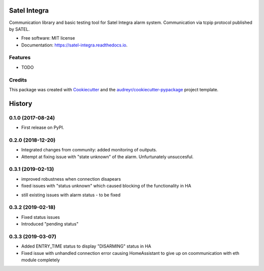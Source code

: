 =============
Satel Integra
=============


.. image:: https://img.shields.io/pypi/v/satel_integra.svg
        :target: https://pypi.python.org/pypi/satel_integra

.. image:: https://img.shields.io/travis/c-soft/satel_integra.svg
        :target: https://travis-ci.org/c-soft/satel_integra

.. image:: https://readthedocs.org/projects/satel-integra/badge/?version=latest
        :target: https://satel-integra.readthedocs.io/en/latest/?badge=latest
        :alt: Documentation Status

.. image:: https://pyup.io/repos/github/c-soft/satel_integra/shield.svg
     :target: https://pyup.io/repos/github/c-soft/satel_integra/
     :alt: Updates


Communication library and basic testing tool for Satel Integra alarm system. Communication via tcpip protocol published by SATEL. 


* Free software: MIT license
* Documentation: https://satel-integra.readthedocs.io.


Features
--------

* TODO

Credits
---------

This package was created with Cookiecutter_ and the `audreyr/cookiecutter-pypackage`_ project template.

.. _Cookiecutter: https://github.com/audreyr/cookiecutter
.. _`audreyr/cookiecutter-pypackage`: https://github.com/audreyr/cookiecutter-pypackage



=======
History
=======

0.1.0 (2017-08-24)
------------------

* First release on PyPI.

0.2.0 (2018-12-20)
------------------

* Integrated changes from community: added monitoring of ouitputs.
* Attempt at fixing issue with "state unknown" of the alarm. Unfurtunately unsuccesful.

0.3.1 (2019-02-13)
------------------

* improved robustness when connection disapears
* fixed issues with "status unknown" which caused blocking of the functionality in HA
- still existing issues with alarm status - to be fixed

0.3.2 (2019-02-18)
------------------

* Fixed status issues
* Introduced "pending status"

0.3.3 (2019-03-07)
------------------

* Added ENTRY_TIME status to display "DISARMING" status in HA
* Fixed issue with unhandled connection error  causing HomeAssistant to give up on coommunication with eth module completely


